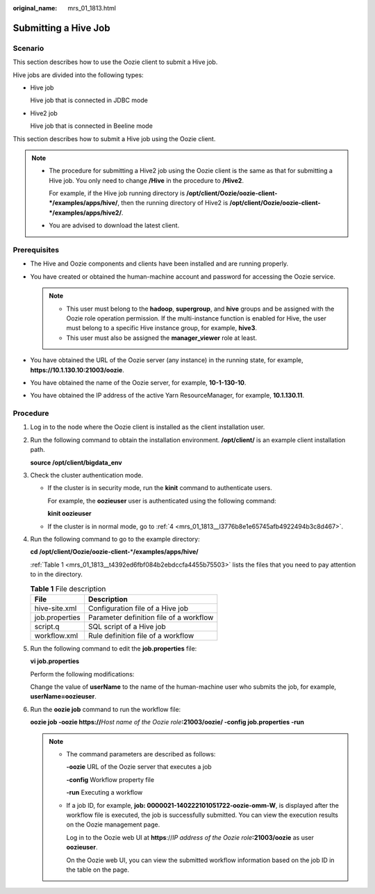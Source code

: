:original_name: mrs_01_1813.html

.. _mrs_01_1813:

Submitting a Hive Job
=====================

Scenario
--------

This section describes how to use the Oozie client to submit a Hive job.

Hive jobs are divided into the following types:

-  Hive job

   Hive job that is connected in JDBC mode

-  Hive2 job

   Hive job that is connected in Beeline mode

This section describes how to submit a Hive job using the Oozie client.

.. note::

   -  The procedure for submitting a Hive2 job using the Oozie client is the same as that for submitting a Hive job. You only need to change **/Hive** in the procedure to **/Hive2**.

      For example, if the Hive job running directory is **/opt/client/Oozie/oozie-client-*/examples/apps/hive/**, then the running directory of Hive2 is **/opt/client/Oozie/oozie-client-*/examples/apps/hive2/**.

   -  You are advised to download the latest client.

Prerequisites
-------------

-  The Hive and Oozie components and clients have been installed and are running properly.
-  You have created or obtained the human-machine account and password for accessing the Oozie service.

   .. note::

      -  This user must belong to the **hadoop**, **supergroup**, and **hive** groups and be assigned with the Oozie role operation permission. If the multi-instance function is enabled for Hive, the user must belong to a specific Hive instance group, for example, **hive3**.
      -  This user must also be assigned the **manager_viewer** role at least.

-  You have obtained the URL of the Oozie server (any instance) in the running state, for example, **https://10.1.130.10:21003/oozie**.
-  You have obtained the name of the Oozie server, for example, **10-1-130-10**.
-  You have obtained the IP address of the active Yarn ResourceManager, for example, **10.1.130.11**.

Procedure
---------

#. Log in to the node where the Oozie client is installed as the client installation user.

#. Run the following command to obtain the installation environment. **/opt/client/** is an example client installation path.

   **source /opt/client/bigdata_env**

#. Check the cluster authentication mode.

   -  If the cluster is in security mode, run the **kinit** command to authenticate users.

      For example, the **oozieuser** user is authenticated using the following command:

      **kinit oozieuser**

   -  If the cluster is in normal mode, go to :ref:`4 <mrs_01_1813__l3776b8e1e65745afb4922494b3c8d467>`.

#. .. _mrs_01_1813__l3776b8e1e65745afb4922494b3c8d467:

   Run the following command to go to the example directory:

   **cd /opt/client/Oozie/oozie-client-**\ \*\ **/examples/apps/hive/**

   :ref:`Table 1 <mrs_01_1813__t4392ed6fbf084b2ebdccfa4455b75503>` lists the files that you need to pay attention to in the directory.

   .. _mrs_01_1813__t4392ed6fbf084b2ebdccfa4455b75503:

   .. table:: **Table 1** File description

      ============== =======================================
      File           Description
      ============== =======================================
      hive-site.xml  Configuration file of a Hive job
      job.properties Parameter definition file of a workflow
      script.q       SQL script of a Hive job
      workflow.xml   Rule definition file of a workflow
      ============== =======================================

#. Run the following command to edit the **job.properties** file:

   **vi job.properties**

   Perform the following modifications:

   Change the value of **userName** to the name of the human-machine user who submits the job, for example, **userName=oozieuser**.

#. Run the **oozie job** command to run the workflow file:

   **oozie job -oozie https://**\ *Host name of the Oozie role*\ **:21003/oozie/ -config job.properties -run**

   .. note::

      -  The command parameters are described as follows:

         **-oozie** URL of the Oozie server that executes a job

         **-config** Workflow property file

         **-run** Executing a workflow

      -  If a job ID, for example, **job: 0000021-140222101051722-oozie-omm-W**, is displayed after the workflow file is executed, the job is successfully submitted. You can view the execution results on the Oozie management page.

         Log in to the Oozie web UI at **https**://*IP address of the Oozie role*\ **:21003/oozie** as user **oozieuser**.

         On the Oozie web UI, you can view the submitted workflow information based on the job ID in the table on the page.
